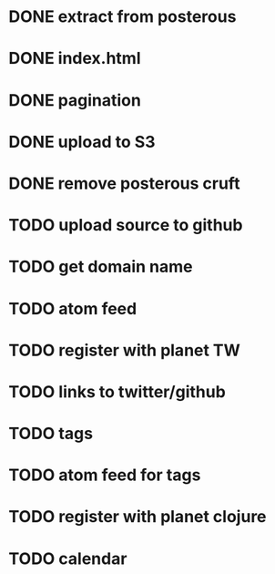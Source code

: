 
* DONE extract from posterous
* DONE index.html
* DONE pagination
* DONE upload to S3
* DONE remove posterous cruft
* TODO upload source to github
* TODO get domain name
* TODO atom feed
* TODO register with planet TW
* TODO links to twitter/github
* TODO tags
* TODO atom feed for tags
* TODO register with planet clojure
* TODO calendar
